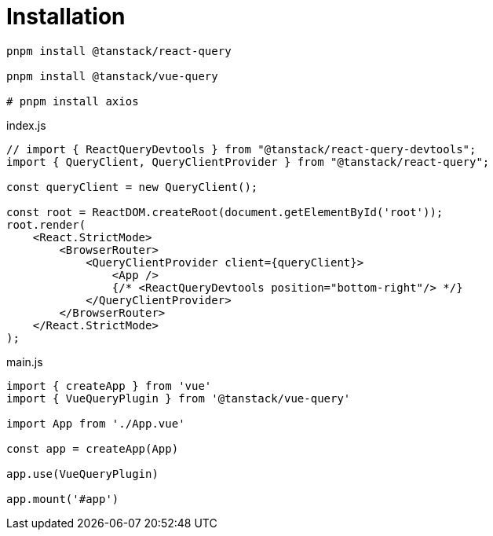 = Installation

[source,bash]
----
pnpm install @tanstack/react-query

pnpm install @tanstack/vue-query

# pnpm install axios
----

[source,javascript,title="index.js"]
----
// import { ReactQueryDevtools } from "@tanstack/react-query-devtools";
import { QueryClient, QueryClientProvider } from "@tanstack/react-query";

const queryClient = new QueryClient();

const root = ReactDOM.createRoot(document.getElementById('root'));
root.render(
    <React.StrictMode>
        <BrowserRouter>
            <QueryClientProvider client={queryClient}>
                <App />
                {/* <ReactQueryDevtools position="bottom-right"/> */}
            </QueryClientProvider>
        </BrowserRouter>
    </React.StrictMode>
);
----

[source,javascript,title="main.js"]
----
import { createApp } from 'vue'
import { VueQueryPlugin } from '@tanstack/vue-query'

import App from './App.vue'

const app = createApp(App)

app.use(VueQueryPlugin)

app.mount('#app')
----